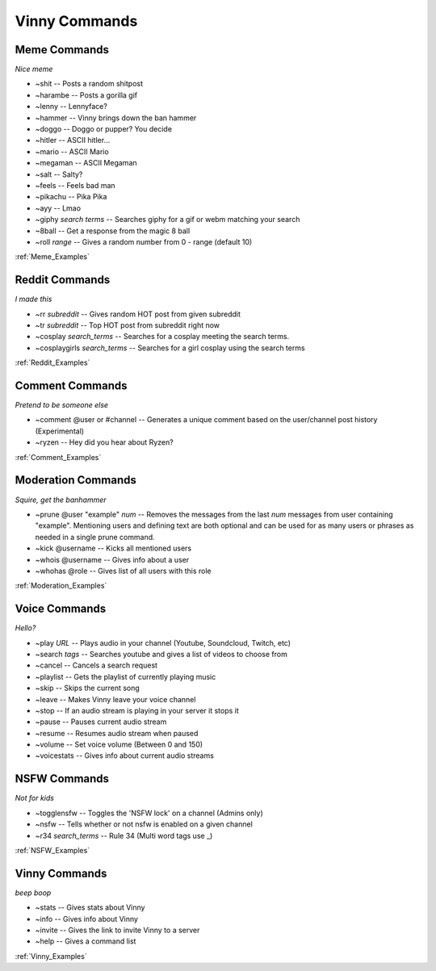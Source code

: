 .. List of all Vinny Commands. Created by mrb25 on 11/15

Vinny Commands
================

Meme Commands
---------------------------------------------------------------------
*Nice meme*

* ~shit -- Posts a random shitpost
* ~harambe -- Posts a gorilla gif
* ~lenny -- Lennyface?
* ~hammer -- Vinny brings down the ban hammer
* ~doggo -- Doggo or pupper? You decide
* ~hitler -- ASCII hitler...
* ~mario -- ASCII Mario
* ~megaman -- ASCII Megaman
* ~salt -- Salty?
* ~feels -- Feels bad man
* ~pikachu -- Pika Pika
* ~ayy -- Lmao
* ~giphy *search terms* -- Searches giphy for a gif or webm matching your search
* ~8ball -- Get a response from the magic 8 ball
* ~roll *range* -- Gives a random number from 0 - range (default 10)

:ref:`Meme_Examples`

Reddit Commands
-------------------------------
*I made this*

* ~rr *subreddit* -- Gives random HOT post from given subreddit
* ~tr *subreddit* -- Top HOT post from subreddit right now
* ~cosplay *search_terms* -- Searches for a cosplay meeting the search terms.
* ~cosplaygirls *search_terms* -- Searches for a girl cosplay using the search terms

:ref:`Reddit_Examples`

Comment Commands
---------------------------------------
*Pretend to be someone else*

* ~comment @user or #channel -- Generates a unique comment based on the user/channel post history (Experimental)
* ~ryzen -- Hey did you hear about Ryzen?

:ref:`Comment_Examples`

Moderation Commands
----------------------------------------
*Squire, get the banhammer*

* ~prune @user \"example\" *num* -- Removes the messages from the last *num* messages from user containing \"example\". Mentioning users and defining text are both optional and can be used for as many users or phrases as needed in a single prune command.
* ~kick @username -- Kicks all mentioned users
* ~whois @username -- Gives info about a user
* ~whohas @role -- Gives list of all users with this role

:ref:`Moderation_Examples`

Voice Commands
------------------------------------
*Hello?*

* ~play *URL* -- Plays audio in your channel (Youtube, Soundcloud, Twitch, etc)
* ~search *tags* -- Searches youtube and gives a list of videos to choose from
* ~cancel -- Cancels a search request
* ~playlist -- Gets the playlist of currently playing music
* ~skip -- Skips the current song
* ~leave -- Makes Vinny leave your voice channel
* ~stop -- If an audio stream is playing in your server it stops it
* ~pause -- Pauses current audio stream
* ~resume -- Resumes audio stream when paused
* ~volume -- Set voice volume (Between 0 and 150)
* ~voicestats -- Gives info about current audio streams

NSFW Commands
------------------------------
*Not for kids*

* ~togglensfw -- Toggles the 'NSFW lock' on a channel (Admins only)
* ~nsfw -- Tells whether or not nsfw is enabled on a given channel
* ~r34 *search_terms* -- Rule 34 (Multi word tags use _)

:ref:`NSFW_Examples`

Vinny Commands
----------------------------------
*beep boop*

* ~stats -- Gives stats about Vinny
* ~info -- Gives info about Vinny
* ~invite -- Gives the link to invite Vinny to a server
* ~help -- Gives a command list

:ref:`Vinny_Examples`
